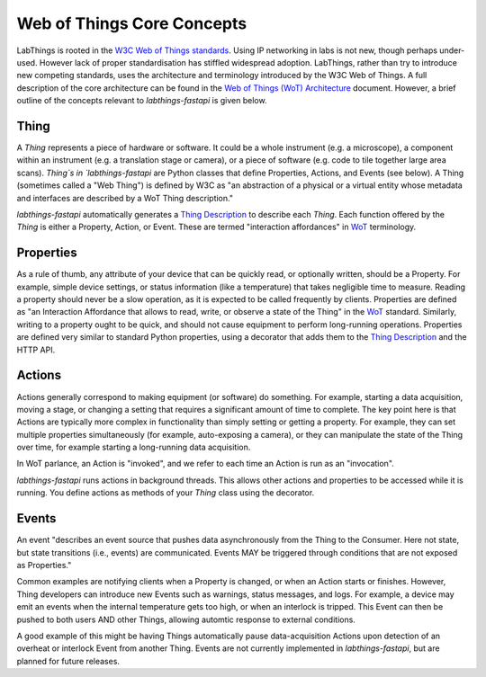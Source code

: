 .. _wot_cc:

Web of Things Core Concepts
===========================

LabThings is rooted in the `W3C Web of Things standards <WoT>`_. Using IP networking in labs is not new, though perhaps under-used. However lack of proper standardisation has stiffled widespread adoption. LabThings, rather than try to introduce new competing standards, uses the architecture and terminology introduced by the W3C Web of Things. A full description of the core architecture can be found in the `Web of Things (WoT) Architecture <https://www.w3.org/TR/wot-architecture/#sec-wot-architecture>`_ document. However, a brief outline of the concepts relevant to `labthings-fastapi` is given below.

.. _wot_thing:

Thing
---------

A `Thing` represents a piece of hardware or software. It could be a whole instrument (e.g. a microscope), a component within an instrument (e.g. a translation stage or camera), or a piece of software (e.g. code to tile together large area scans). `Thing`s in `labthings-fastapi` are Python classes that define Properties, Actions, and Events (see below). A Thing (sometimes called a "Web Thing") is defined by W3C as "an abstraction of a physical or a virtual entity whose metadata and interfaces are described by a WoT Thing description."

`labthings-fastapi` automatically generates a `Thing Description`_ to describe each `Thing`. Each function offered by the `Thing` is either a Property, Action, or Event. These are termed "interaction affordances" in WoT_ terminology.

.. _wot_properties

Properties
----------

As a rule of thumb, any attribute of your device that can be quickly read, or optionally written, should be a Property. For example, simple device settings, or status information (like a temperature) that takes negligible time to measure. Reading a property should never be a slow operation, as it is expected to be called frequently by clients. Properties are defined as "an Interaction Affordance that allows to read, write, or observe a state of the Thing" in the WoT_ standard. Similarly, writing to a property ought to be quick, and should not cause equipment to perform long-running operations. Properties are defined very similar to standard Python properties, using a decorator that adds them to the `Thing Description`_ and the HTTP API.

.. _wot_actions:

Actions
-------

Actions generally correspond to making equipment (or software) do something. For example, starting a data acquisition, moving a stage, or changing a setting that requires a significant amount of time to complete. The key point here is that Actions are typically more complex in functionality than simply setting or getting a property. For example, they can set multiple properties simultaneously (for example, auto-exposing a camera), or they can manipulate the state of the Thing over time, for example starting a long-running data acquisition.

In WoT parlance, an Action is "invoked", and we refer to each time an Action is run as an "invocation".

`labthings-fastapi` runs actions in background threads. This allows other actions and properties to be accessed while it is running. You define actions as methods of your `Thing` class using the decorator.

.. _wot_events:

Events
------

An event "describes an event source that pushes data asynchronously from the Thing to the Consumer. Here not state, but state transitions (i.e., events) are communicated. Events MAY be triggered through conditions that are not exposed as Properties."

Common examples are notifying clients when a Property is changed, or when an Action starts or finishes. However, Thing developers can introduce new Events such as warnings, status messages, and logs. For example, a device may emit an events when the internal temperature gets too high, or when an interlock is tripped. This Event can then be pushed to both users AND other Things, allowing automtic response to external conditions.

A good example of this might be having Things automatically pause data-acquisition Actions upon detection of an overheat or interlock Event from another Thing. Events are not currently implemented in `labthings-fastapi`, but are planned for future releases.

.. _WoT: https://www.w3.org/WoT/
.. _Thing Description: https://www.w3.org/TR/wot-thing-description/
